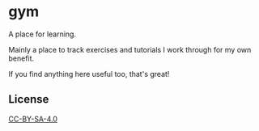 * gym

A place for learning.

Mainly a place to track exercises and tutorials I work through for my own benefit.

If you find anything here useful too, that's great!

** License

[[https://creativecommons.org/licenses/by-sa/4.0/][CC-BY-SA-4.0]]
